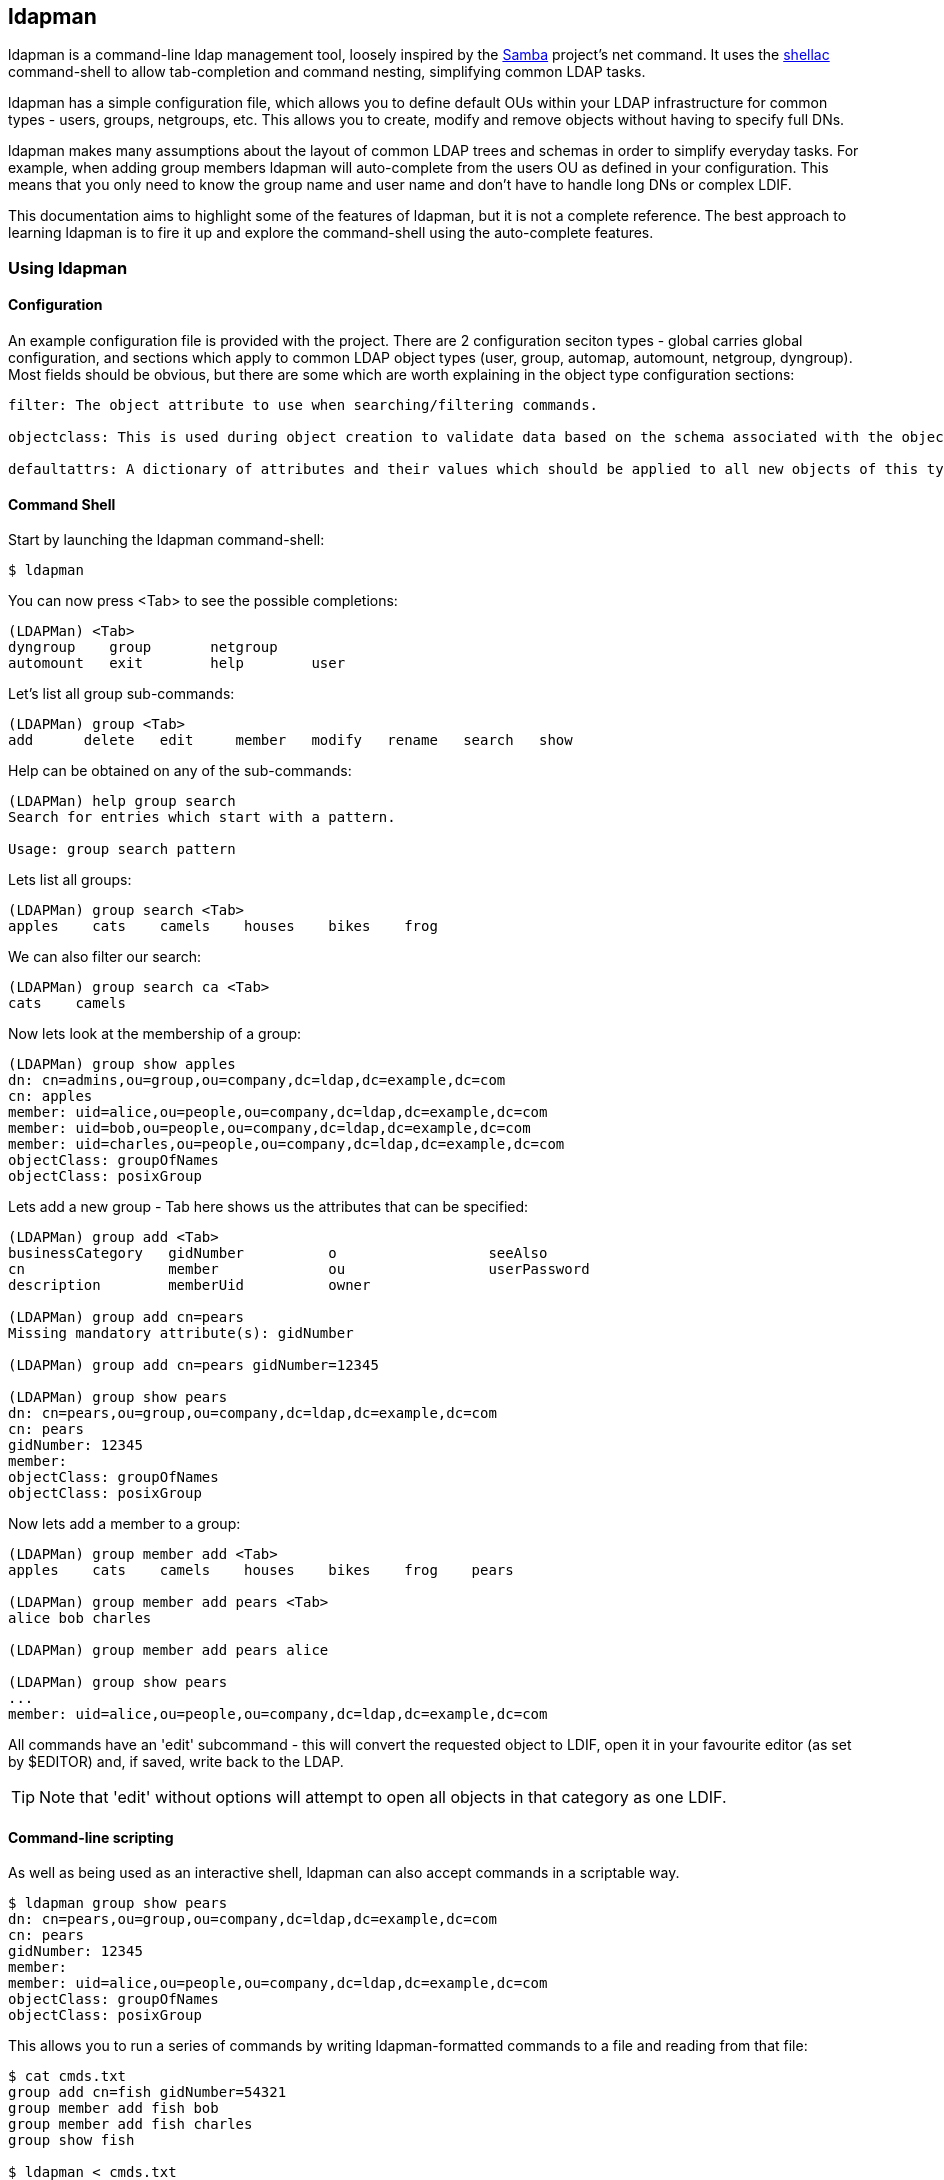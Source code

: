 ldapman
-------
:language: python

+ldapman+ is a command-line ldap management tool, loosely inspired by the https://www.samba.org/[Samba] project's +net+ command.  It uses the https://github.com/mrichar1/shellac[shellac] command-shell to allow tab-completion and command nesting, simplifying common LDAP tasks.

+ldapman+ has a simple configuration file, which allows you to define default OUs within your LDAP infrastructure for common types - users, groups, netgroups, etc.  This allows you to create, modify and remove objects without having to specify full DNs.

+ldapman+ makes many assumptions about the layout of common LDAP trees and schemas in order to simplify everyday tasks. For example, when adding group members +ldapman+ will auto-complete from the users OU as defined in your configuration. This means that you only need to know the group name and user name and don't have to handle long DNs or complex LDIF.

This documentation aims to highlight some of the features of ldapman, but it is not a complete reference. The best approach to learning +ldapman+ is to fire it up and explore the command-shell using the auto-complete features.

Using +ldapman+
~~~~~~~~~~~~~~~

Configuration
^^^^^^^^^^^^^

An example configuration file is provided with the project. There are 2 configuration seciton types - global carries global configuration, and sections which apply to common LDAP object types (user, group, automap, automount, netgroup, dyngroup). Most fields should be obvious, but there are some which are worth explaining in the object type configuration sections:

----
filter: The object attribute to use when searching/filtering commands.

objectclass: This is used during object creation to validate data based on the schema associated with the object classes in this (comma-separated) list.

defaultattrs: A dictionary of attributes and their values which should be applied to all new objects of this type. This allows you to for example create all groups with default membership.
----


Command Shell
^^^^^^^^^^^^^^

Start by launching the ldapman command-shell:

[source]
----
$ ldapman
----

You can now press <Tab> to see the possible completions:

[source]
----
(LDAPMan) <Tab>
dyngroup    group       netgroup
automount   exit        help        user
----

Let's list all group sub-commands:

[source]
----
(LDAPMan) group <Tab>
add      delete   edit     member   modify   rename   search   show
----

Help can be obtained on any of the sub-commands:

[source]
----
(LDAPMan) help group search
Search for entries which start with a pattern.

Usage: group search pattern
----

Lets list all groups:

[source]
----
(LDAPMan) group search <Tab>
apples    cats    camels    houses    bikes    frog
----

We can also filter our search:

[source]
----
(LDAPMan) group search ca <Tab>
cats    camels
----

Now lets look at the membership of a group:

[source]
----
(LDAPMan) group show apples
dn: cn=admins,ou=group,ou=company,dc=ldap,dc=example,dc=com
cn: apples
member: uid=alice,ou=people,ou=company,dc=ldap,dc=example,dc=com
member: uid=bob,ou=people,ou=company,dc=ldap,dc=example,dc=com
member: uid=charles,ou=people,ou=company,dc=ldap,dc=example,dc=com
objectClass: groupOfNames
objectClass: posixGroup
----

Lets add a new group - Tab here shows us the attributes that can be specified:

[source]
----
(LDAPMan) group add <Tab>
businessCategory   gidNumber          o                  seeAlso
cn                 member             ou                 userPassword
description        memberUid          owner

(LDAPMan) group add cn=pears
Missing mandatory attribute(s): gidNumber

(LDAPMan) group add cn=pears gidNumber=12345

(LDAPMan) group show pears
dn: cn=pears,ou=group,ou=company,dc=ldap,dc=example,dc=com
cn: pears
gidNumber: 12345
member:
objectClass: groupOfNames
objectClass: posixGroup
----

Now lets add a member to a group:

[source]
----
(LDAPMan) group member add <Tab>
apples    cats    camels    houses    bikes    frog    pears

(LDAPMan) group member add pears <Tab>
alice bob charles

(LDAPMan) group member add pears alice

(LDAPMan) group show pears
...
member: uid=alice,ou=people,ou=company,dc=ldap,dc=example,dc=com
----


All commands have an 'edit' subcommand - this will convert the requested object to LDIF, open it in your favourite editor (as set by $EDITOR) and, if saved, write back to the LDAP.

TIP: Note that 'edit' without options will attempt to open all objects in that category as one LDIF.


Command-line scripting
^^^^^^^^^^^^^^^^^^^^^^

As well as being used as an interactive shell, +ldapman+ can also accept commands in a scriptable way.

[source]
----
$ ldapman group show pears
dn: cn=pears,ou=group,ou=company,dc=ldap,dc=example,dc=com
cn: pears
gidNumber: 12345
member:
member: uid=alice,ou=people,ou=company,dc=ldap,dc=example,dc=com
objectClass: groupOfNames
objectClass: posixGroup
----

This allows you to run a series of commands by writing +ldapman+-formatted commands to a file and reading from that file:

[source]
----
$ cat cmds.txt
group add cn=fish gidNumber=54321
group member add fish bob
group member add fish charles
group show fish

$ ldapman < cmds.txt
dn: cn=fish,ou=group,ou=company,dc=ldap,dc=example,dc=com
cn: fish
gidNumber: 54321
member:
member: uid=bob,ou=people,ou=company,dc=ldap,dc=example,dc=com
member: uid=charles,ou=people,ou=company,dc=ldap,dc=example,dc=com
objectClass: groupOfNames
objectClass: posixGroup
----

